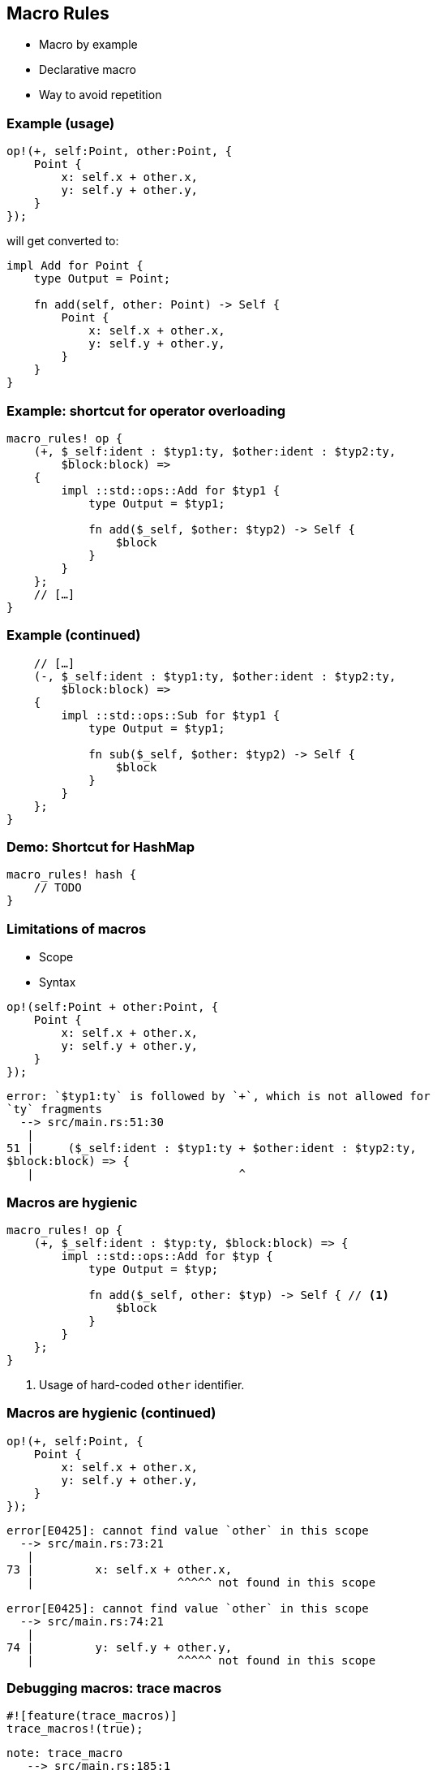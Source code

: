 == Macro Rules

 * Macro by example
 * Declarative macro
 * Way to avoid repetition

=== Example (usage)

[source,rust]
----
op!(+, self:Point, other:Point, {
    Point {
        x: self.x + other.x,
        y: self.y + other.y,
    }
});
----

will get converted to:

[source,rust]
----
impl Add for Point {
    type Output = Point;

    fn add(self, other: Point) -> Self {
        Point {
            x: self.x + other.x,
            y: self.y + other.y,
        }
    }
}
----

=== Example: shortcut for operator overloading

[source,rust]
----
macro_rules! op {
    (+, $_self:ident : $typ1:ty, $other:ident : $typ2:ty,
        $block:block) =>
    {
        impl ::std::ops::Add for $typ1 {
            type Output = $typ1;

            fn add($_self, $other: $typ2) -> Self {
                $block
            }
        }
    };
    // […]
}
----

=== Example (continued)

[source,rust]
----
    // […]
    (-, $_self:ident : $typ1:ty, $other:ident : $typ2:ty,
        $block:block) =>
    {
        impl ::std::ops::Sub for $typ1 {
            type Output = $typ1;

            fn sub($_self, $other: $typ2) -> Self {
                $block
            }
        }
    };
}
----

=== Demo: Shortcut for HashMap

[source,rust]
----
macro_rules! hash {
    // TODO
}
----

=== Limitations of macros

 * Scope
 * Syntax

[source,rust]
----
op!(self:Point + other:Point, {
    Point {
        x: self.x + other.x,
        y: self.y + other.y,
    }
});
----

----
error: `$typ1:ty` is followed by `+`, which is not allowed for
`ty` fragments
  --> src/main.rs:51:30
   |
51 |     ($_self:ident : $typ1:ty + $other:ident : $typ2:ty,
$block:block) => {
   |                              ^
----

=== Macros are hygienic

[source,rust]
----
macro_rules! op {
    (+, $_self:ident : $typ:ty, $block:block) => {
        impl ::std::ops::Add for $typ {
            type Output = $typ;

            fn add($_self, other: $typ) -> Self { // <1>
                $block
            }
        }
    };
}
----
<1> Usage of hard-coded `other` identifier.

=== Macros are hygienic (continued)

[source,rust]
----
op!(+, self:Point, {
    Point {
        x: self.x + other.x,
        y: self.y + other.y,
    }
});
----

----
error[E0425]: cannot find value `other` in this scope
  --> src/main.rs:73:21
   |
73 |         x: self.x + other.x,
   |                     ^^^^^ not found in this scope

error[E0425]: cannot find value `other` in this scope
  --> src/main.rs:74:21
   |
74 |         y: self.y + other.y,
   |                     ^^^^^ not found in this scope
----

=== Debugging macros: trace macros

[source,rust]
----
#![feature(trace_macros)]
trace_macros!(true);
----

----
note: trace_macro
   --> src/main.rs:185:1
    |
185 | / op!(+, self:Point, p2:Point, {
186 | |     Point {
187 | |         x: self.x + p2.x,
188 | |         y: self.y + p2.y,
189 | |     }
190 | | });
    | |___^
    |
    = note: expanding `op! { + , self : Point , p2 : Point , {
            Point { x : self . x + p2 . x , y : self . y + p2 . y , } } }`
    = note: to `impl $crate :: std :: ops :: Add for Point {
            type Output = Point ; fn add ( self , p2 : Point ) -> Self {
            { Point{x: self.x + p2.x, y: self.y + p2.y,} } } }`
----

=== Debugging macros: log syntax

[source,rust]
----
#![feature(log_syntax)]

macro_rules! op {
    (+, $_self:ident : $typ1:ty, $other:ident : $typ2:ty, $block:block) => {
        log_syntax!($typ1);               <1>

        impl $crate::std::ops::Add for $typ1 {
            type Output = $typ1;

            fn add($_self, $other: $typ2) -> Self {
                $block
            }
        }
    };
}
----
<1> Will print `Point` at compile time

=== Macros vs Generics

 * Generics: the code is the same for different types
 * Macros: shortcut for a piece of code
 * Macros: manipulate the AST

=== Real-world Example

[source,rust]
----
#[macro_export]
macro_rules! connect {
    ($widget:expr, $event:ident($($args:pat),*),
        $other_component:expr, $msg:expr) =>
    {
        let stream = $other_component.stream().clone();
        $widget.$event(move |$($args),*| {
            let msg: Option<_> =
                $crate::IntoOption::into_option($msg);
            if let Some(msg) = msg {
                stream.emit(msg);
            }
        });
    };

    // […]
----

=== Real-world Example (continued)

[source,rust]
----
    // […]
    ($src_component:ident @ $message:pat, $dst_component:expr,
        $msg:expr) =>
    {
        let stream = $dst_component.stream().clone();
        $src_component.stream().observe(move |msg| {
            match msg {
                &$message =>  {
                    let msg: Option<_> =
                        $crate::IntoOption::into_option($msg);
                    if let Some(msg) = msg { stream.emit(msg); }
                },
                _ => (),
            }
        });
    };
}
----

=== Real-world Example (usage)

[source,rust]
----
connect!(relm, plus_button, connect_clicked(_), Msg::Increment);

connect!(text@Change(ref text), relm, TextChange(text.clone()));
----

